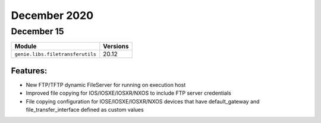 December 2020
=============

December 15
-----------

+------------------------------------+-------------------------------+
| Module                             | Versions                      |
+====================================+===============================+
| ``genie.libs.filetransferutils``   | 20.12                         |
+------------------------------------+-------------------------------+

Features:
^^^^^^^^^

* New FTP/TFTP dynamic FileServer for running on execution host
* Improved file copying for IOS/IOSXE/IOSXR/NXOS to include FTP server
  credentials
* File copying configuration for IOSE/IOSXE/IOSXR/NXOS devices that have
  default_gateway and file_transfer_interface defined as custom values
